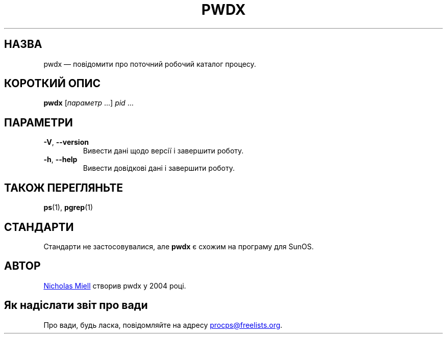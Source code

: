 .\"
.\" Copyright (c) 2020-2023 Craig Small <csmall@dropbear.xyz>
.\" Copyright (c) 2011-2012 Sami Kerola <kerolasa@iki.fi>
.\" Copyright (c) 2004      Nicholas Miel.
.\"
.\" This program is free software; you can redistribute it and/or modify
.\" it under the terms of the GNU General Public License as published by
.\" the Free Software Foundation; either version 2 of the License, or
.\" (at your option) any later version.
.\"
.\"
.\"*******************************************************************
.\"
.\" This file was generated with po4a. Translate the source file.
.\"
.\"*******************************************************************
.TH PWDX 1 "4 червня 2020 року" procps\-ng 
.SH НАЗВА
pwdx — повідомити про поточний робочий каталог процесу.
.SH "КОРОТКИЙ ОПИС"
\fBpwdx\fP [\fIпараметр\fP .\|.\|.\&] \fIpid\fP .\|.\|.
.SH ПАРАМЕТРИ
.TP 
\fB\-V\fP, \fB\-\-version\fP
Вивести дані щодо версії і завершити роботу.
.TP 
\fB\-h\fP, \fB\-\-help\fP
Вивести довідкові дані і завершити роботу.
.SH "ТАКОЖ ПЕРЕГЛЯНЬТЕ"
\fBps\fP(1), \fBpgrep\fP(1)
.SH СТАНДАРТИ
Стандарти не застосовувалися, але \fBpwdx\fP є схожим на програму для SunOS.
.SH АВТОР
.MT nmiell@gmail.com
Nicholas Miell
.ME
створив pwdx у 2004 році.
.SH "Як надіслати звіт про вади"
Про вади, будь ласка, повідомляйте на адресу
.MT procps@freelists.org
.ME .
